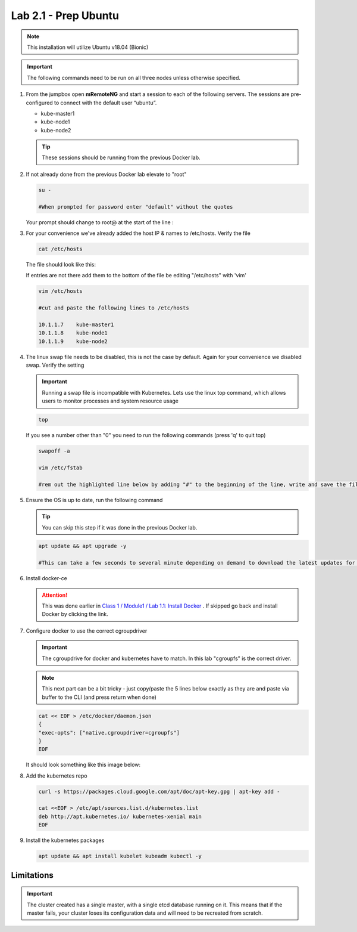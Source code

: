 Lab 2.1 - Prep Ubuntu
=====================

.. note::  This installation will utilize Ubuntu v18.04 (Bionic)

.. important:: The following commands need to be run on all three nodes
   unless otherwise specified.

#. From the jumpbox open **mRemoteNG** and start a session to each of the
   following servers. The sessions are pre-configured to connect with the
   default user “ubuntu”.

   - kube-master1
   - kube-node1
   - kube-node2

   .. tip:: These sessions should be running from the previous Docker lab.

   .. image:: images/MremoteNG.png

#. If not already done from the previous Docker lab elevate to "root"

   .. code-block:: bash

      su -

      #When prompted for password enter "default" without the quotes

   Your prompt should change to root@ at the start of the line :

   .. image:: images/rootuser.png

#. For your convenience we've already added the host IP & names to /etc/hosts.
   Verify the file

   .. code-block:: bash

      cat /etc/hosts

   The file should look like this:

   .. image:: images/ubuntu-hosts-file.png

   If entries are not there add them to the bottom of the file be editing
   "/etc/hosts" with 'vim'

   .. code-block:: bash

      vim /etc/hosts

      #cut and paste the following lines to /etc/hosts

      10.1.1.7    kube-master1
      10.1.1.8    kube-node1
      10.1.1.9    kube-node2

#. The linux swap file needs to be disabled, this is not the case by default.
   Again for your convenience we disabled swap. Verify the setting

   .. important:: Running a swap file is incompatible with Kubernetes.  Lets
      use the linux top command, which allows users to monitor processes and
      system resource usage

   .. code-block:: bash

      top

   .. image:: images/top.png

   If you see a number other than "0" you need to run the following commands
   (press 'q' to quit top)

   .. code-block:: bash

      swapoff -a

      vim /etc/fstab

      #rem out the highlighted line below by adding "#" to the beginning of the line, write and save the file by typing ":wq"

   .. image:: images/disable-swap.png

#. Ensure the OS is up to date, run the following command

   .. tip:: You can skip this step if it was done in the previous Docker lab.

   .. code-block:: bash

      apt update && apt upgrade -y

      #This can take a few seconds to several minute depending on demand to download the latest updates for the OS.

#. Install docker-ce

   .. attention:: This was done earlier in
      `Class 1 / Module1 / Lab 1.1: Install Docker <../../class1/module1/lab1.html>`_
      . If skipped go back and install Docker by clicking the link.

#. Configure docker to use the correct cgroupdriver

   .. important:: The cgroupdrive for docker and kubernetes have to match. In
      this lab "cgroupfs" is the correct driver.

   .. note:: This next part can be a bit tricky - just copy/paste the 5 lines
      below exactly as they are and paste via buffer to the CLI (and press
      return when done)

   .. code-block:: bash

      cat << EOF > /etc/docker/daemon.json
      {
      "exec-opts": ["native.cgroupdriver=cgroupfs"]
      }
      EOF

   It should look something like this image below:

   .. image:: images/goodEOL.png

#. Add the kubernetes repo

   .. code-block:: bash

      curl -s https://packages.cloud.google.com/apt/doc/apt-key.gpg | apt-key add -

      cat <<EOF > /etc/apt/sources.list.d/kubernetes.list
      deb http://apt.kubernetes.io/ kubernetes-xenial main
      EOF

#. Install the kubernetes packages

   .. code-block:: bash

      apt update && apt install kubelet kubeadm kubectl -y

Limitations
-----------

.. seealso:: For a full list of the limitations go here:
   `kubeadm limitations <http://kubernetes.io/docs/getting-started-guides/kubeadm/#limitations>`_

.. important:: The cluster created has a single master, with a single etcd
   database running on it. This means that if the master fails, your cluster
   loses its configuration data and will need to be recreated from scratch.
